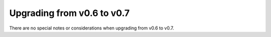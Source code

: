 ===========================
Upgrading from v0.6 to v0.7
===========================

There are no special notes or considerations when upgrading from v0.6 to v0.7.
